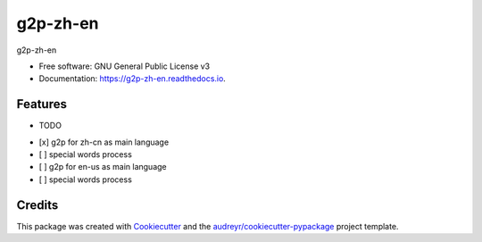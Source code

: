 =========
g2p-zh-en
=========


.. image:: https://img.shields.io/pypi/v/g2p_zh_en.svg
        :target: https://pypi.python.org/pypi/g2p_zh_en

.. image:: https://img.shields.io/travis/skysbird/g2p_zh_en.svg
        :target: https://travis-ci.com/skysbird/g2p_zh_en

.. image:: https://readthedocs.org/projects/g2p-zh-en/badge/?version=latest
        :target: https://g2p-zh-en.readthedocs.io/en/latest/?version=latest
        :alt: Documentation Status




g2p-zh-en


* Free software: GNU General Public License v3
* Documentation: https://g2p-zh-en.readthedocs.io.


Features
--------

* TODO

- [x] g2p for zh-cn as main language
- [ ] special words process
- [ ] g2p for en-us as main language
- [ ] special words process

Credits
-------

This package was created with Cookiecutter_ and the `audreyr/cookiecutter-pypackage`_ project template.

.. _Cookiecutter: https://github.com/audreyr/cookiecutter
.. _`audreyr/cookiecutter-pypackage`: https://github.com/audreyr/cookiecutter-pypackage
